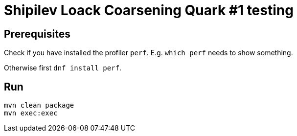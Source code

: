 = Shipilev Loack Coarsening Quark #1 testing

== Prerequisites

Check if you have installed the profiler `perf`.
E.g. `which perf` needs to show something.

Otherwise first `dnf install perf`.

== Run

[source,bash]
----
mvn clean package
mvn exec:exec
----
